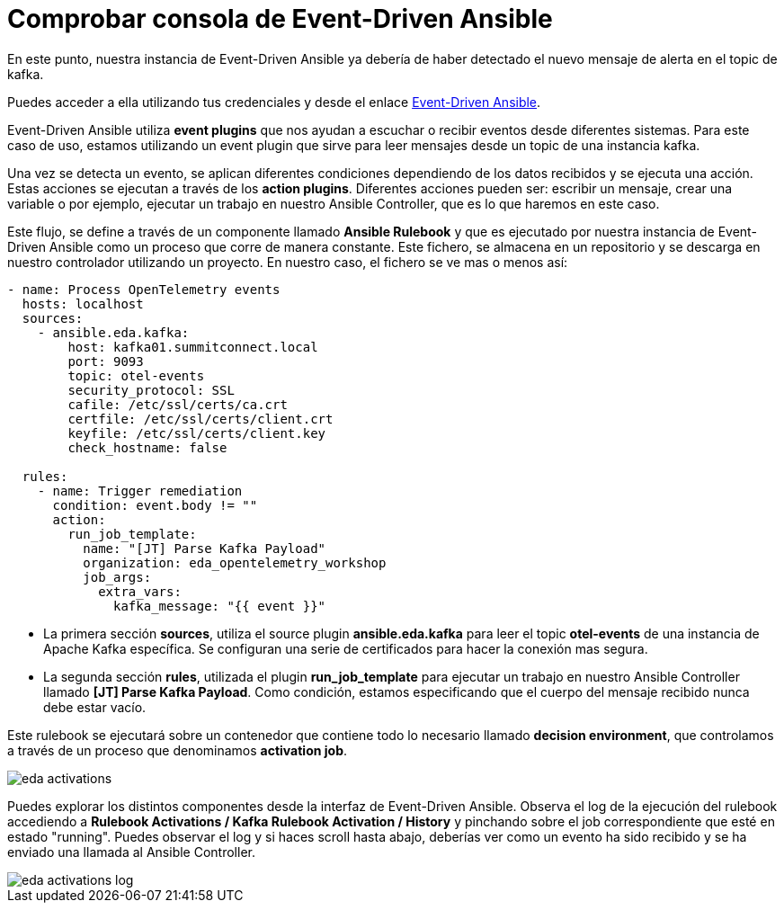 = Comprobar consola de Event-Driven Ansible
:page-layout: home
:!sectids:

En este punto, nuestra instancia de Event-Driven Ansible ya debería de haber detectado el nuevo mensaje de alerta en el topic de kafka. 

Puedes acceder a ella utilizando tus credenciales y desde el enlace link:https://aap24-eda01.sc24.workshops[Event-Driven Ansible].

Event-Driven Ansible utiliza *event plugins* que nos ayudan a escuchar o recibir eventos desde diferentes sistemas. Para este caso de uso, estamos utilizando un event plugin que sirve para leer mensajes desde un topic de una instancia kafka.

Una vez se detecta un evento, se aplican diferentes condiciones dependiendo de los datos recibidos y se ejecuta una acción. Estas acciones se ejecutan a través de los *action plugins*. 
Diferentes acciones pueden ser: escribir un mensaje, crear una variable o por ejemplo, ejecutar un trabajo en nuestro Ansible Controller, que es lo que haremos en este caso.

Este flujo, se define a través de un componente llamado *Ansible Rulebook* y que es ejecutado por nuestra instancia de Event-Driven Ansible como un proceso que corre de manera constante. Este fichero, se almacena en un repositorio y se descarga en nuestro controlador utilizando un proyecto. 
En nuestro caso, el fichero se ve mas o menos así:

```
- name: Process OpenTelemetry events
  hosts: localhost
  sources:
    - ansible.eda.kafka:
        host: kafka01.summitconnect.local
        port: 9093
        topic: otel-events
        security_protocol: SSL
        cafile: /etc/ssl/certs/ca.crt
        certfile: /etc/ssl/certs/client.crt
        keyfile: /etc/ssl/certs/client.key
        check_hostname: false

  rules:
    - name: Trigger remediation
      condition: event.body != ""
      action:
        run_job_template:
          name: "[JT] Parse Kafka Payload"
          organization: eda_opentelemetry_workshop
          job_args:
            extra_vars:
              kafka_message: "{{ event }}"
```

* La primera sección *sources*, utiliza el source plugin *ansible.eda.kafka* para leer el topic *otel-events* de una instancia de Apache Kafka específica. Se configuran una serie de certificados para hacer la conexión mas segura.
* La segunda sección *rules*, utilizada el plugin *run_job_template* para ejecutar un trabajo en nuestro Ansible Controller llamado *[JT] Parse Kafka Payload*. Como condición, estamos especificando que el cuerpo del mensaje recibido nunca debe estar vacío.

Este rulebook se ejecutará sobre un contenedor que contiene todo lo necesario llamado *decision environment*, que controlamos a través de un proceso que denominamos *activation job*.

image::eda_activations.png[]

Puedes explorar los distintos componentes desde la interfaz de Event-Driven Ansible. Observa el log de la ejecución del rulebook accediendo a *Rulebook Activations / Kafka Rulebook Activation / History* y pinchando sobre el job correspondiente que esté en estado "running". 
Puedes observar el log y si haces scroll hasta abajo, deberías ver como un evento ha sido recibido y se ha enviado una llamada al Ansible Controller.

image::eda_activations_log.png[]
